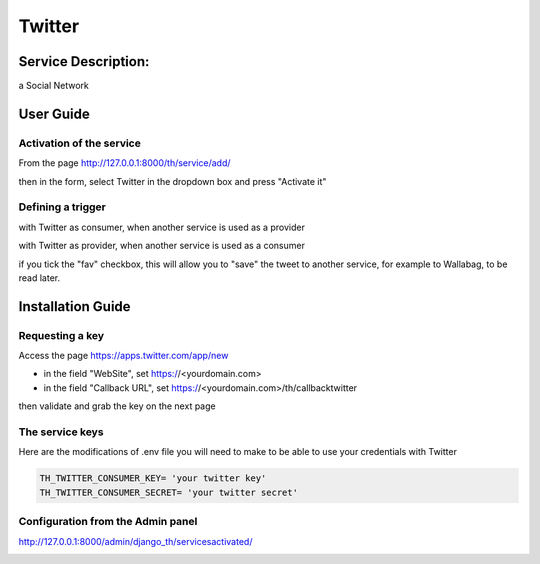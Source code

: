 Twitter
=======

Service Description:
--------------------

a Social Network

User Guide
----------

Activation of the service
~~~~~~~~~~~~~~~~~~~~~~~~~

From the page http://127.0.0.1:8000/th/service/add/

.. image:: https://raw.githubusercontent.com/foxmask/django-th/master/docs/installation_guide/public_service_wallabag_add.png
   :alt: My Activated Services

then in the form, select Twitter in the dropdown box and press "Activate it"

Defining a trigger
~~~~~~~~~~~~~~~~~~

with Twitter as consumer, when another service is used as a provider

.. image:: https://raw.githubusercontent.com/foxmask/django-th/master/docs/installation_guide/twitter_consumer_step3.png
    :alt: twitter step 3

.. image:: https://raw.githubusercontent.com/foxmask/django-th/master/docs/installation_guide/twitter_consumer_step4.png
    :alt: twitter step 4

with Twitter as provider, when another service is used as a consumer

.. image:: https://raw.githubusercontent.com/foxmask/django-th/master/docs/installation_guide/twitter_provider_step1.png
    :alt: twitter step 1

.. image:: https://raw.githubusercontent.com/foxmask/django-th/master/docs/installation_guide/twitter_provider_step2.png
    :alt: twitter step 2

if you tick the "fav" checkbox, this will allow you to "save" the tweet to another service, for example to Wallabag, to be read later.

Installation Guide
------------------

Requesting a key
~~~~~~~~~~~~~~~~

Access the page https://apps.twitter.com/app/new

* in the field "WebSite", set https://<yourdomain.com>
* in the field "Callback URL", set https://<yourdomain.com>/th/callbacktwitter

then validate and grab the key on the next page

The service keys
~~~~~~~~~~~~~~~~

Here are the modifications of .env file you will need to make to be able to use your credentials with Twitter

.. code-block:: python

    TH_TWITTER_CONSUMER_KEY= 'your twitter key'
    TH_TWITTER_CONSUMER_SECRET= 'your twitter secret'

Configuration from the Admin panel
~~~~~~~~~~~~~~~~~~~~~~~~~~~~~~~~~~

http://127.0.0.1:8000/admin/django_th/servicesactivated/

.. image:: https://raw.githubusercontent.com/foxmask/django-th/master/docs/installation_guide/service_twitter.png
    :target: https://twitter.com/
    :alt: Twitter
